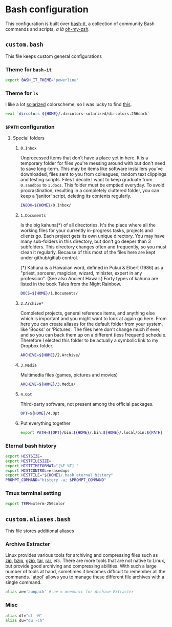 * Bash configuration

This configuration is built over [[https://github.com/Bash-it/bash-it][bash-it]], a collection of community Bash commands and scripts, /a là/ [[https://github.com/robbyrussell/oh-my-zsh][oh-my-zsh]].

** =custom.bash=
:PROPERTIES:
:TANGLE: bash/custom.bash
:PADLINE: no
:MKDIRP: yes
:END:

This file keeps custom general configurations

*** Theme for =bash-it=

#+BEGIN_SRC sh
export BASH_IT_THEME='powerline'
#+END_SRC

*** Theme for =ls=

I like a lot [[http://ethanschoonover.com/solarized][solarized]] colorscheme, so I was lucky to find [[https://github.com/seebi/dircolors-solarized][this]].

#+BEGIN_SRC sh
eval `dircolors ${HOME}/.dircolors-solarized/dircolors.256dark`
#+END_SRC

*** =$PATH= configuration
**** Special folders
***** =0.Inbox=

Unprocessed items that don’t have a place yet in here. It is a temporary folder for files you're messing around with but don't need to save long-term. This may be items like software installers you’ve downloaded, files sent to you from colleagues, random text clippings and testing scripts. Files I decide I want to keep graduate from =0.sandbox= to =1.docs=. This folder must be emptied everyday. To avoid procrastination, resulting in a completely cluttered folder, you can keep a 'janitor' script, deleting its contents regularly.
#+BEGIN_SRC sh
INBOX=${HOME}/0.Inbox/
#+END_SRC

***** =1.Documents=

Is the big kahuna(*) of all directories. It's the place where all the working files for your currently in-progress tasks, projects and clients go. Each project gets its own unique directory. You may have many sub-folders in this directory, but don't go deeper than 3 subfolders. This directory changes often and frequently, so you must clean it regularly. Because of this most of the files here are kept under github/gitlab control.

(*) Kahuna is a Hawaiian word, defined in Pukui & Elbert (1986) as a "priest, sorcerer, magician, wizard, minister, expert in any profession". (See also Ancient Hawaii.) Forty types of kahuna are listed in the book Tales from the Night Rainbow.
#+BEGIN_SRC sh
DOCS=${HOME}/1.Documents/
#+END_SRC

***** =2.Archive*=

Completed projects, general reference items, and anything else which is important and you might want to look at again go here. From here you can create aliases for the default folder from your system, like 'Books' or 'Pictures'.  The files here don't change much if ever, and so you can back them up on a different (less frequent) schedule. Therefore I elected this folder to be actually a symbolic link to my Dropbox folder.
#+BEGIN_SRC sh
ARCHIVE=${HOME}/2.Archive/
#+END_SRC

***** =3.Media=

Multimedia files (games, pictures and movies)
#+BEGIN_SRC sh
ARCHIVE=${HOME}/3.Media/
#+END_SRC

***** =4.Opt=

Third-party software, not present among the official packages.
#+BEGIN_SRC sh
OPT=${HOME}/4.Opt
#+END_SRC

***** Put everything together

#+BEGIN_SRC sh
export PATH=${OPT}/bin:${HOME}/.bin:${HOME}/.local/bin:${PATH}
#+END_SRC

*** Eternal bash history

#+BEGIN_SRC sh
export HISTSIZE=
export HISTFILESIZE=
export HISTTIMEFORMAT="[%F %T] "
export HISTCONTROL=erasedups
export HISTFILE="${HOME}/.bash_eternal_history"
PROMPT_COMMAND="history -a; $PROMPT_COMMAND"
#+END_SRC

*** Tmux terminal setting

#+BEGIN_SRC sh
export TERM=xterm-256color
#+END_SRC

** =custom.aliases.bash=
:PROPERTIES:
:TANGLE: bash/custom.aliases.bash
:PADLINE: no
:MKDIRP: yes
:END:

This file stores additional aliases

*** Archive Extracter

Linux provides various tools for archiving and compressing files such as [[https://en.wikipedia.org/wiki/Zip_(file_format)][zip]], [[https://en.wikipedia.org/wiki/Bzip2][bzip]], [[https://en.wikipedia.org/wiki/Gzip][gzip]], [[https://en.wikipedia.org/wiki/Tar_(computing)][tar]], [[https://en.wikipedia.org/wiki/RAR_(file_format)][rar]], /etc/. There are more tools that are not native to Linux, but provide good archiving and compressing abilities. With such a large number of tools at hand, sometimes it becomes difficult to remember all the commands. '[[http://www.nongnu.org/atool/][atool]]' allows you to manage these different file archives with a single command.
#+BEGIN_SRC sh
alias ae='aunpack' # ae = mnemonic for Archive Extracter
#+END_SRC

*** Misc

#+BEGIN_SRC sh
alias df="df -H"
alias du="du -ch"
#+END_SRC

